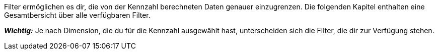 Filter ermöglichen es dir, die von der Kennzahl berechneten Daten genauer einzugrenzen. Die folgenden Kapitel enthalten eine Gesamtbersicht über alle verfügbaren Filter. 

*_Wichtig:_* Je nach Dimension, die du für die Kennzahl ausgewählt hast, unterscheiden sich die Filter, die dir zur Verfügung stehen. 
